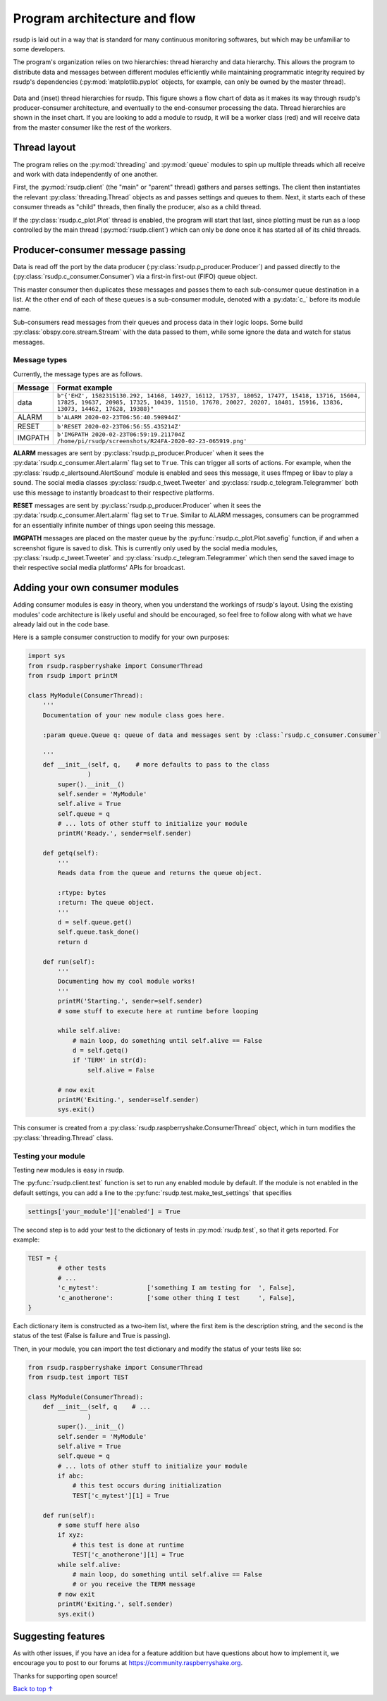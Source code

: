 .. _flow:

Program architecture and flow
#################################################

rsudp is laid out in a way that is standard for many continuous monitoring
softwares, but which may be unfamiliar to some developers.

The program's organization relies on two hierarchies: thread hierarchy and
data hierarchy. This allows the program to distribute data and messages
between different modules efficiently while maintaining programmatic
integrity required by rsudp's dependencies (:py:mod:`matplotlib.pyplot`
objects, for example, can only be owned by the master thread).

.. _flow_diagram:
.. figure::  _static/rsudp-flow.png
    :align:   center

    Data and (inset) thread hierarchies for rsudp.
    This figure shows a flow chart of data as it makes its way through
    rsudp's producer-consumer architecture,
    and eventually to the end-consumer processing the data.
    Thread hierarchies are shown in the inset chart.
    If you are looking to add a module to rsudp,
    it will be a worker class (red) and will receive data from
    the master consumer like the rest of the workers.


Thread layout
*************************************************

The program relies on the :py:mod:`threading` and :py:mod:`queue` modules
to spin up multiple threads which all receive and work with data
independently of one another.

First, the :py:mod:`rsudp.client` (the "main" or "parent" thread) gathers
and parses settings. The client then instantiates the relevant
:py:class:`threading.Thread` objects as and passes settings and queues to
them. Next, it starts each of these consumer threads as "child" threads,
then finally the producer, also as a child thread.

If the :py:class:`rsudp.c_plot.Plot` thread is enabled, the program will
start that last, since plotting must be run as a loop controlled by the
main thread (:py:mod:`rsudp.client`) which can only be done once it has
started all of its child threads.


.. _producer-consumer:

Producer-consumer message passing
*************************************************

Data is read off the port by the data producer
(:py:class:`rsudp.p_producer.Producer`) and passed directly to the
(:py:class:`rsudp.c_consumer.Consumer`) via a first-in first-out (FIFO)
queue object.

This master consumer then duplicates these messages and
passes them to each sub-consumer queue destination in a list. At the
other end of each of these queues is a sub-consumer module, denoted
with a :py:data:`c_` before its module name.

Sub-consumers read messages from their queues and process data in
their logic loops. Some build :py:class:`obspy.core.stream.Stream` with
the data passed to them, while some ignore the data and watch for
status messages.

Message types
=================================================

.. versionadded:: 0.4.3 the :code:`RESET` message type was added.

Currently, the message types are as follows.

========= ==========================================
 Message              Format example
========= ==========================================
 data      ``b"{'EHZ', 1582315130.292, 14168, 14927, 16112, 17537, 18052, 17477, 15418, 13716, 15604, 17825, 19637, 20985, 17325, 10439, 11510, 17678, 20027, 20207, 18481, 15916, 13836, 13073, 14462, 17628, 19388}"``
 ALARM     ``b'ALARM 2020-02-23T06:56:40.598944Z'``
 RESET     ``b'RESET 2020-02-23T06:56:55.435214Z'``
 IMGPATH   ``b'IMGPATH 2020-02-23T06:59:19.211704Z /home/pi/rsudp/screenshots/R24FA-2020-02-23-065919.png'``
========= ==========================================

**ALARM** messages are sent by :py:class:`rsudp.p_producer.Producer`
when it sees the :py:data:`rsudp.c_consumer.Alert.alarm` flag set to
``True``. This can trigger all sorts of actions. For example, when the
:py:class:`rsudp.c_alertsound.AlertSound` module is enabled and sees
this message, it uses ffmpeg or libav to play a sound. The social media
classes :py:class:`rsudp.c_tweet.Tweeter` and
:py:class:`rsudp.c_telegram.Telegrammer` both use this message to
instantly broadcast to their respective platforms.

**RESET** messages are sent by :py:class:`rsudp.p_producer.Producer`
when it sees the :py:data:`rsudp.c_consumer.Alert.alarm` flag set to
``True``. Similar to ALARM messages, consumers can be programmed for
an essentially infinite number of things upon seeing this message.

**IMGPATH** messages are placed on the master queue by the
:py:func:`rsudp.c_plot.Plot.savefig` function, if and when a screenshot
figure is saved to disk. This is currently only used by the social media
modules, :py:class:`rsudp.c_tweet.Tweeter` and
:py:class:`rsudp.c_telegram.Telegrammer` which then send the saved image
to their respective social media platforms' APIs for broadcast.


.. _add_your_own:

Adding your own consumer modules
*************************************************

Adding consumer modules is easy in theory, when you understand the
workings of rsudp's layout. Using the existing modules' code architecture
is likely useful and should be encouraged, so feel free to follow along
with what we have already laid out in the code base.

Here is a sample consumer construction to modify for your own purposes:

.. code-block:: python

    import sys
    from rsudp.raspberryshake import ConsumerThread
    from rsudp import printM

    class MyModule(ConsumerThread):
        '''
        Documentation of your new module class goes here.

        :param queue.Queue q: queue of data and messages sent by :class:`rsudp.c_consumer.Consumer`

        '''
        def __init__(self, q,    # more defaults to pass to the class
                    )
            super().__init__()
            self.sender = 'MyModule'
            self.alive = True
            self.queue = q
            # ... lots of other stuff to initialize your module
            printM('Ready.', sender=self.sender)

        def getq(self):
            '''
            Reads data from the queue and returns the queue object.

            :rtype: bytes
            :return: The queue object.
            '''
            d = self.queue.get()
            self.queue.task_done()
            return d

        def run(self):
            '''
            Documenting how my cool module works!
            '''
            printM('Starting.', sender=self.sender)
            # some stuff to execute here at runtime before looping

            while self.alive:
                # main loop, do something until self.alive == False
                d = self.getq()
                if 'TERM' in str(d):
                    self.alive = False

            # now exit
            printM('Exiting.', sender=self.sender)
            sys.exit()

This consumer is created from a
:py:class:`rsudp.raspberryshake.ConsumerThread` object,
which in turn modifies the :py:class:`threading.Thread` class.


.. _add_testing:

Testing your module
=================================================

Testing new modules is easy in rsudp.

The :py:func:`rsudp.client.test` function is set to run any enabled
module by default. If the module is not enabled in the default
settings, you can add a line to the
:py:func:`rsudp.test.make_test_settings` that specifies

.. code-block:: python

    settings['your_module']['enabled'] = True

The second step is to add your test to the dictionary of tests in
:py:mod:`rsudp.test`, so that it gets reported. For example:

.. code-block:: python

    TEST = {
            # other tests
            # ...
            'c_mytest':             ['something I am testing for  ', False],
            'c_anotherone':         ['some other thing I test     ', False],
    }

Each dictionary item is constructed as a two-item list,
where the first item is the description string,
and the second is the status of the test
(False is failure and True is passing).

Then, in your module, you can import the test dictionary and modify
the status of your tests like so:

.. code-block:: python

    from rsudp.raspberryshake import ConsumerThread
    from rsudp.test import TEST

    class MyModule(ConsumerThread):
        def __init__(self, q    # ...
                    )
            super().__init__()
            self.sender = 'MyModule'
            self.alive = True
            self.queue = q
            # ... lots of other stuff to initialize your module
            if abc:
                # this test occurs during initialization
                TEST['c_mytest'][1] = True

        def run(self):
            # some stuff here also
            if xyz:
                # this test is done at runtime
                TEST['c_anotherone'][1] = True
            while self.alive:
                # main loop, do something until self.alive == False
                # or you receive the TERM message
            # now exit
            printM('Exiting.', self.sender)
            sys.exit()


Suggesting features
*************************************************

As with other issues, if you have an idea for a feature addition but have
questions about how to implement it, we encourage you to post to our
forums at https://community.raspberryshake.org.

Thanks for supporting open source!


`Back to top ↑ <#top>`_

